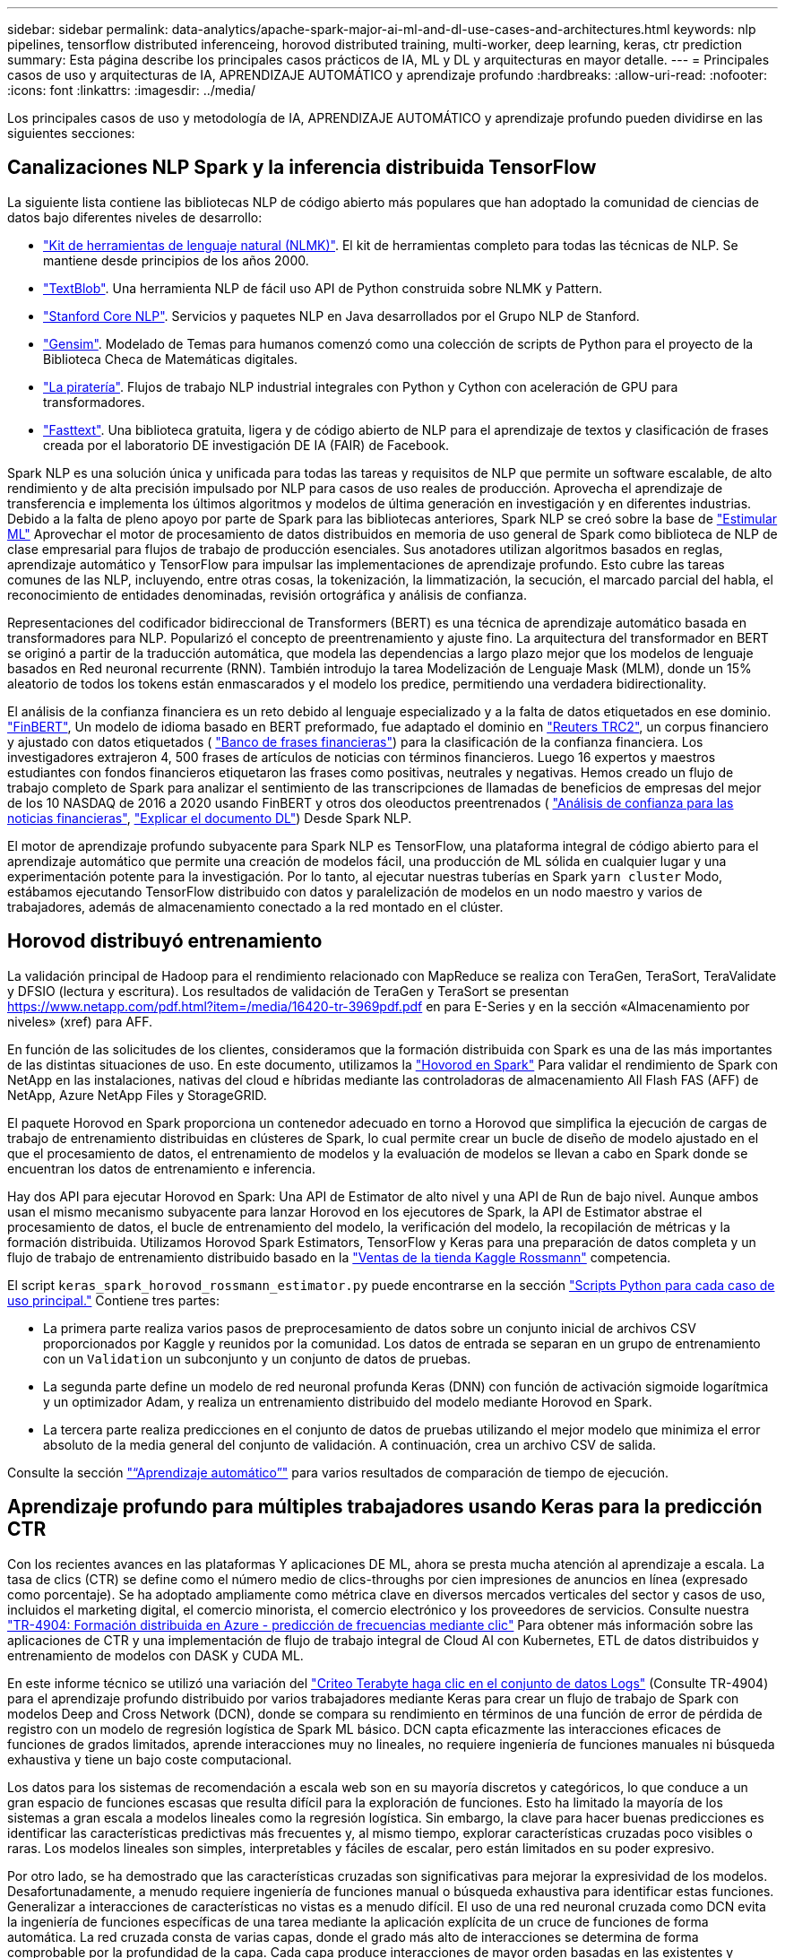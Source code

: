 ---
sidebar: sidebar 
permalink: data-analytics/apache-spark-major-ai-ml-and-dl-use-cases-and-architectures.html 
keywords: nlp pipelines, tensorflow distributed inferenceing, horovod distributed training, multi-worker, deep learning, keras, ctr prediction 
summary: Esta página describe los principales casos prácticos de IA, ML y DL y arquitecturas en mayor detalle. 
---
= Principales casos de uso y arquitecturas de IA, APRENDIZAJE AUTOMÁTICO y aprendizaje profundo
:hardbreaks:
:allow-uri-read: 
:nofooter: 
:icons: font
:linkattrs: 
:imagesdir: ../media/


[role="lead"]
Los principales casos de uso y metodología de IA, APRENDIZAJE AUTOMÁTICO y aprendizaje profundo pueden dividirse en las siguientes secciones:



== Canalizaciones NLP Spark y la inferencia distribuida TensorFlow

La siguiente lista contiene las bibliotecas NLP de código abierto más populares que han adoptado la comunidad de ciencias de datos bajo diferentes niveles de desarrollo:

* https://www.nltk.org/["Kit de herramientas de lenguaje natural (NLMK)"^]. El kit de herramientas completo para todas las técnicas de NLP. Se mantiene desde principios de los años 2000.
* https://textblob.readthedocs.io/en/dev/["TextBlob"^]. Una herramienta NLP de fácil uso API de Python construida sobre NLMK y Pattern.
* https://stanfordnlp.github.io/CoreNLP/["Stanford Core NLP"^]. Servicios y paquetes NLP en Java desarrollados por el Grupo NLP de Stanford.
* https://radimrehurek.com/gensim/["Gensim"^]. Modelado de Temas para humanos comenzó como una colección de scripts de Python para el proyecto de la Biblioteca Checa de Matemáticas digitales.
* https://spacy.io/["La piratería"^]. Flujos de trabajo NLP industrial integrales con Python y Cython con aceleración de GPU para transformadores.
* https://fasttext.cc/["Fasttext"^]. Una biblioteca gratuita, ligera y de código abierto de NLP para el aprendizaje de textos y clasificación de frases creada por el laboratorio DE investigación DE IA (FAIR) de Facebook.


Spark NLP es una solución única y unificada para todas las tareas y requisitos de NLP que permite un software escalable, de alto rendimiento y de alta precisión impulsado por NLP para casos de uso reales de producción. Aprovecha el aprendizaje de transferencia e implementa los últimos algoritmos y modelos de última generación en investigación y en diferentes industrias. Debido a la falta de pleno apoyo por parte de Spark para las bibliotecas anteriores, Spark NLP se creó sobre la base de https://spark.apache.org/docs/latest/ml-guide.html["Estimular ML"^] Aprovechar el motor de procesamiento de datos distribuidos en memoria de uso general de Spark como biblioteca de NLP de clase empresarial para flujos de trabajo de producción esenciales. Sus anotadores utilizan algoritmos basados en reglas, aprendizaje automático y TensorFlow para impulsar las implementaciones de aprendizaje profundo. Esto cubre las tareas comunes de las NLP, incluyendo, entre otras cosas, la tokenización, la limmatización, la secución, el marcado parcial del habla, el reconocimiento de entidades denominadas, revisión ortográfica y análisis de confianza.

Representaciones del codificador bidireccional de Transformers (BERT) es una técnica de aprendizaje automático basada en transformadores para NLP. Popularizó el concepto de preentrenamiento y ajuste fino. La arquitectura del transformador en BERT se originó a partir de la traducción automática, que modela las dependencias a largo plazo mejor que los modelos de lenguaje basados en Red neuronal recurrente (RNN). También introdujo la tarea Modelización de Lenguaje Mask (MLM), donde un 15% aleatorio de todos los tokens están enmascarados y el modelo los predice, permitiendo una verdadera bidirectionality.

El análisis de la confianza financiera es un reto debido al lenguaje especializado y a la falta de datos etiquetados en ese dominio. https://nlp.johnsnowlabs.com/2021/11/03/bert_sequence_classifier_finbert_en.html["FinBERT"^], Un modelo de idioma basado en BERT preformado, fue adaptado el dominio en https://trec.nist.gov/data/reuters/reuters.html["Reuters TRC2"^], un corpus financiero y ajustado con datos etiquetados ( https://www.researchgate.net/publication/251231364_FinancialPhraseBank-v10["Banco de frases financieras"^]) para la clasificación de la confianza financiera. Los investigadores extrajeron 4, 500 frases de artículos de noticias con términos financieros. Luego 16 expertos y maestros estudiantes con fondos financieros etiquetaron las frases como positivas, neutrales y negativas. Hemos creado un flujo de trabajo completo de Spark para analizar el sentimiento de las transcripciones de llamadas de beneficios de empresas del mejor de los 10 NASDAQ de 2016 a 2020 usando FinBERT y otros dos oleoductos preentrenados ( https://nlp.johnsnowlabs.com/2021/11/11/classifierdl_bertwiki_finance_sentiment_pipeline_en.html["Análisis de confianza para las noticias financieras"^], https://nlp.johnsnowlabs.com/2020/03/19/explain_document_dl.html["Explicar el documento DL"^]) Desde Spark NLP.

El motor de aprendizaje profundo subyacente para Spark NLP es TensorFlow, una plataforma integral de código abierto para el aprendizaje automático que permite una creación de modelos fácil, una producción de ML sólida en cualquier lugar y una experimentación potente para la investigación. Por lo tanto, al ejecutar nuestras tuberías en Spark `yarn cluster` Modo, estábamos ejecutando TensorFlow distribuido con datos y paralelización de modelos en un nodo maestro y varios de trabajadores, además de almacenamiento conectado a la red montado en el clúster.



== Horovod distribuyó entrenamiento

La validación principal de Hadoop para el rendimiento relacionado con MapReduce se realiza con TeraGen, TeraSort, TeraValidate y DFSIO (lectura y escritura). Los resultados de validación de TeraGen y TeraSort se presentan https://www.netapp.com/pdf.html?item=/media/16420-tr-3969pdf.pdf[] en para E-Series y en la sección «Almacenamiento por niveles» (xref) para AFF.

En función de las solicitudes de los clientes, consideramos que la formación distribuida con Spark es una de las más importantes de las distintas situaciones de uso. En este documento, utilizamos la https://horovod.readthedocs.io/en/stable/spark_include.html["Hovorod en Spark"^] Para validar el rendimiento de Spark con NetApp en las instalaciones, nativas del cloud e híbridas mediante las controladoras de almacenamiento All Flash FAS (AFF) de NetApp, Azure NetApp Files y StorageGRID.

El paquete Horovod en Spark proporciona un contenedor adecuado en torno a Horovod que simplifica la ejecución de cargas de trabajo de entrenamiento distribuidas en clústeres de Spark, lo cual permite crear un bucle de diseño de modelo ajustado en el que el procesamiento de datos, el entrenamiento de modelos y la evaluación de modelos se llevan a cabo en Spark donde se encuentran los datos de entrenamiento e inferencia.

Hay dos API para ejecutar Horovod en Spark: Una API de Estimator de alto nivel y una API de Run de bajo nivel. Aunque ambos usan el mismo mecanismo subyacente para lanzar Horovod en los ejecutores de Spark, la API de Estimator abstrae el procesamiento de datos, el bucle de entrenamiento del modelo, la verificación del modelo, la recopilación de métricas y la formación distribuida. Utilizamos Horovod Spark Estimators, TensorFlow y Keras para una preparación de datos completa y un flujo de trabajo de entrenamiento distribuido basado en la https://www.kaggle.com/c/rossmann-store-sales["Ventas de la tienda Kaggle Rossmann"^] competencia.

El script `keras_spark_horovod_rossmann_estimator.py` puede encontrarse en la sección link:apache-spark-python-scripts-for-each-major-use-case.html["Scripts Python para cada caso de uso principal."] Contiene tres partes:

* La primera parte realiza varios pasos de preprocesamiento de datos sobre un conjunto inicial de archivos CSV proporcionados por Kaggle y reunidos por la comunidad. Los datos de entrada se separan en un grupo de entrenamiento con un `Validation` un subconjunto y un conjunto de datos de pruebas.
* La segunda parte define un modelo de red neuronal profunda Keras (DNN) con función de activación sigmoide logarítmica y un optimizador Adam, y realiza un entrenamiento distribuido del modelo mediante Horovod en Spark.
* La tercera parte realiza predicciones en el conjunto de datos de pruebas utilizando el mejor modelo que minimiza el error absoluto de la media general del conjunto de validación. A continuación, crea un archivo CSV de salida.


Consulte la sección link:apache-spark-use-cases-summary.html#machine-learning["“Aprendizaje automático”"] para varios resultados de comparación de tiempo de ejecución.



== Aprendizaje profundo para múltiples trabajadores usando Keras para la predicción CTR

Con los recientes avances en las plataformas Y aplicaciones DE ML, ahora se presta mucha atención al aprendizaje a escala. La tasa de clics (CTR) se define como el número medio de clics-throughs por cien impresiones de anuncios en línea (expresado como porcentaje). Se ha adoptado ampliamente como métrica clave en diversos mercados verticales del sector y casos de uso, incluidos el marketing digital, el comercio minorista, el comercio electrónico y los proveedores de servicios. Consulte nuestra link:../ai/aks-anf_introduction.html["TR-4904: Formación distribuida en Azure - predicción de frecuencias mediante clic"^] Para obtener más información sobre las aplicaciones de CTR y una implementación de flujo de trabajo integral de Cloud AI con Kubernetes, ETL de datos distribuidos y entrenamiento de modelos con DASK y CUDA ML.

En este informe técnico se utilizó una variación del https://labs.criteo.com/2013/12/download-terabyte-click-logs-2/["Criteo Terabyte haga clic en el conjunto de datos Logs"^] (Consulte TR-4904) para el aprendizaje profundo distribuido por varios trabajadores mediante Keras para crear un flujo de trabajo de Spark con modelos Deep and Cross Network (DCN), donde se compara su rendimiento en términos de una función de error de pérdida de registro con un modelo de regresión logística de Spark ML básico. DCN capta eficazmente las interacciones eficaces de funciones de grados limitados, aprende interacciones muy no lineales, no requiere ingeniería de funciones manuales ni búsqueda exhaustiva y tiene un bajo coste computacional.

Los datos para los sistemas de recomendación a escala web son en su mayoría discretos y categóricos, lo que conduce a un gran espacio de funciones escasas que resulta difícil para la exploración de funciones. Esto ha limitado la mayoría de los sistemas a gran escala a modelos lineales como la regresión logística. Sin embargo, la clave para hacer buenas predicciones es identificar las características predictivas más frecuentes y, al mismo tiempo, explorar características cruzadas poco visibles o raras. Los modelos lineales son simples, interpretables y fáciles de escalar, pero están limitados en su poder expresivo.

Por otro lado, se ha demostrado que las características cruzadas son significativas para mejorar la expresividad de los modelos. Desafortunadamente, a menudo requiere ingeniería de funciones manual o búsqueda exhaustiva para identificar estas funciones. Generalizar a interacciones de características no vistas es a menudo difícil. El uso de una red neuronal cruzada como DCN evita la ingeniería de funciones específicas de una tarea mediante la aplicación explícita de un cruce de funciones de forma automática. La red cruzada consta de varias capas, donde el grado más alto de interacciones se determina de forma comprobable por la profundidad de la capa. Cada capa produce interacciones de mayor orden basadas en las existentes y mantiene las interacciones de capas anteriores.

Una red neuronal profunda (DNN) tiene la promesa de capturar interacciones muy complejas entre características. Sin embargo, en comparación con DCN, requiere casi un orden de magnitud más parámetros, no es capaz de formar características cruzadas explícitamente y puede no aprender eficazmente algunos tipos de interacciones de características. La red cruzada es eficiente en la memoria y fácil de implementar. El entrenamiento conjunto de los componentes cross y DNN captura de forma eficiente las interacciones predictivas con las características y proporciona un rendimiento de última generación en el conjunto de datos Criteo CTR.

Un modelo DCN comienza con una capa de incrustación y apilado, seguido por una red transversal y una red profunda en paralelo. A su vez, están seguidas por una última capa de combinación que combina las salidas de las dos redes. Los datos de entrada pueden ser un vector con características dispersas y densas. En Spark, ambas https://spark.apache.org/docs/3.1.1/api/python/reference/api/pyspark.ml.linalg.SparseVector.html["ml"^] y.. https://spark.apache.org/docs/3.1.1/api/python/reference/api/pyspark.mllib.linalg.SparseVector.html["mllib"^] las bibliotecas contienen el tipo `SparseVector`. Por lo tanto, es importante que los usuarios distingan entre los dos y sean conscientes cuando llaman a sus respectivas funciones y métodos. En sistemas de recomendación a escala web, como la predicción CTR, los insumos son, en su mayoría, características categóricas, por ejemplo `‘country=usa’`. Tales características se codifican a menudo como vectores de una caliente, por ejemplo, `‘[0,1,0, …]’`. Codificación en caliente (OHE) con `SparseVector` es útil cuando se trata de conjuntos de datos del mundo real con vocabularios en constante cambio y crecimiento. Hemos modificado ejemplos en https://github.com/shenweichen/DeepCTR["DeepCTR"^] Procesar grandes vocabularios, creando vectores de incrustación en la capa de incrustación y apilado de nuestro DCN.

La https://www.kaggle.com/competitions/criteo-display-ad-challenge/data["Conjunto de datos de anuncios de visualización Criteo"^] predice la velocidad de clic del ads. Tiene 13 características de enteros y 26 características categóricas en las cuales cada categoría tiene una cardinalidad alta. Para este conjunto de datos, una mejora de 0.001 en pérdida de registro es prácticamente significativa debido al gran tamaño de entrada. Una pequeña mejora en la precisión de la predicción para una gran base de usuarios puede conducir potencialmente a un gran aumento en los ingresos de una empresa. El conjunto de datos contiene 11 GB de registros de usuarios de un periodo de 7 días, lo que equivale a unos 41 millones de registros. Utilizamos Spark `dataFrame.randomSplit()function` dividir de forma aleatoria los datos para el entrenamiento (80%), la validación cruzada (10%) y el 10% restante para las pruebas.

DCN se implementó en TensorFlow con Keras. La aplicación del proceso de formación modelo con DCN consta de cuatro componentes principales:

* *Procesamiento e incrustación de datos.* las características con valor real se normalizan aplicando una transformación de registro. Para las características categóricas, incrustamos las características en vectores densos de la dimensión 6×(cardinalidad de categoría)1/4. La concatenación de todos los embeddings da como resultado un vector de dimensión 1026.
* * Optimización.* aplicamos la optimización estocástica de minilotes con el optimizador Adam. El tamaño de lote se estableció en 512. La normalización por lotes se aplicó a la red profunda y la norma de clip degradado se estableció en 100.
* *Regularización.* utilizamos la parada temprana, ya que la regularización o el abandono L2 no se encontró para ser eficaz.
* * Hiperparámetros.* reportamos resultados basados en una búsqueda de cuadrícula sobre el número de capas ocultas, el tamaño de la capa oculta, la tasa de aprendizaje inicial y el número de capas cruzadas. El número de capas ocultas oscilaba entre 2 y 5, con un tamaño de capa oculto que oscilaba entre 32 y 1024. Para DCN, el número de capas cruzadas fue de 1 a 6. La tasa de aprendizaje inicial se ajustó de 0.0001 a 0.001 con incrementos de 0.0001. Todos los experimentos se pararon temprano en la etapa de entrenamiento 150,000, más allá de la cual empezó a ocurrir el ajuste excesivo.


Además de DCN, también hemos probado otros modelos populares de aprendizaje profundo para la predicción CTR, como https://www.ijcai.org/proceedings/2017/0239.pdf["DeepFM"^], https://arxiv.org/pdf/1803.05170.pdf["XDeepFM"^], https://arxiv.org/abs/1810.11921["AutoInt"^], y. https://arxiv.org/abs/2008.13535["DCN v2"^].



== Arquitecturas que se utilizan para la validación

Para esta validación, hemos utilizado cuatro nodos de trabajo y uno de nodo maestro con un par de alta disponibilidad de AFF-A800. Todos los miembros del clúster se conectaron mediante switches de red de 10 GbE.

Para esta validación de la solución Spark de NetApp, se utilizaron tres controladoras de almacenamiento distintas: El E5760, el E5724 y AFF-A800. Las controladoras de almacenamiento E-Series se conectaron a cinco nodos de datos con conexiones SAS de 12 Gbps. La controladora de almacenamiento de la pareja de alta disponibilidad de AFF proporciona volúmenes NFS exportados a través de conexiones 10 GbE a los nodos de trabajo de Hadoop. Los miembros de los clústeres de Hadoop se conectaron mediante conexiones 10 GbE en las soluciones E-Series, AFF y Hadoop de StorageGRID.

image:apache-spark-image10.png["Arquitecturas que se utilizan para la validación."]

